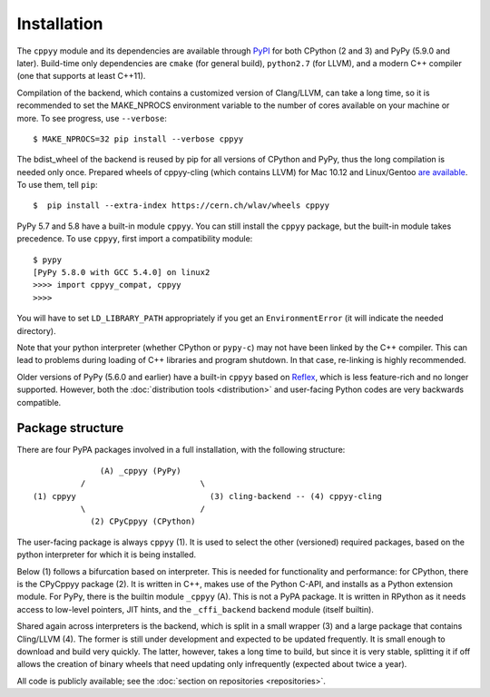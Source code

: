 Installation
============

The ``cppyy`` module and its dependencies are available through `PyPI`_ for
both CPython (2 and 3) and PyPy (5.9.0 and later).
Build-time only dependencies are ``cmake`` (for general build), ``python2.7``
(for LLVM), and a modern C++ compiler (one that supports at least C++11).

Compilation of the backend, which contains a customized version of
Clang/LLVM, can take a long time, so it is recommended to set the MAKE_NPROCS
environment variable to the number of cores available on your machine or more.
To see progress, use ``--verbose``::

 $ MAKE_NPROCS=32 pip install --verbose cppyy

The bdist_wheel of the backend is reused by pip for all versions of CPython
and PyPy, thus the long compilation is needed only once.
Prepared wheels of cppyy-cling (which contains LLVM) for Mac 10.12 and
Linux/Gentoo `are available`_.
To use them, tell ``pip``::

 $  pip install --extra-index https://cern.ch/wlav/wheels cppyy

PyPy 5.7 and 5.8 have a built-in module ``cppyy``.
You can still install the ``cppyy`` package, but the built-in module takes
precedence.
To use ``cppyy``, first import a compatibility module::

 $ pypy
 [PyPy 5.8.0 with GCC 5.4.0] on linux2
 >>>> import cppyy_compat, cppyy
 >>>>

You will have to set ``LD_LIBRARY_PATH`` appropriately if you get an
``EnvironmentError`` (it will indicate the needed directory).

Note that your python interpreter (whether CPython or ``pypy-c``) may not have
been linked by the C++ compiler.
This can lead to problems during loading of C++ libraries and program shutdown.
In that case, re-linking is highly recommended.

Older versions of PyPy (5.6.0 and earlier) have a built-in ``cppyy`` based on
`Reflex`_, which is less feature-rich and no longer supported.
However, both the :doc:`distribution tools <distribution>` and user-facing
Python codes are very backwards compatible.

.. _`PyPI`: https://pypi.python.org/pypi/cppyy/
.. _`are available`: https://cern.ch/wlav/wheels/
.. _`Reflex`: https://root.cern.ch/how/how-use-reflex


Package structure
-----------------
.. _package-structure:

There are four PyPA packages involved in a full installation, with the
following structure::

               (A) _cppyy (PyPy)
           /                        \
 (1) cppyy                            (3) cling-backend -- (4) cppyy-cling
           \                        /
             (2) CPyCppyy (CPython)

The user-facing package is always ``cppyy`` (1).
It is used to select the other (versioned) required packages, based on the
python interpreter for which it is being installed.

Below (1) follows a bifurcation based on interpreter.
This is needed for functionality and performance: for CPython, there is the
CPyCppyy package (2).
It is written in C++, makes use of the Python C-API, and installs as a Python
extension module.
For PyPy, there is the builtin module ``_cppyy`` (A).
This is not a PyPA package.
It is written in RPython as it needs access to low-level pointers, JIT hints,
and the ``_cffi_backend`` backend module (itself builtin).

Shared again across interpreters is the backend, which is split in a small
wrapper (3) and a large package that contains Cling/LLVM (4).
The former is still under development and expected to be updated frequently.
It is small enough to download and build very quickly.
The latter, however, takes a long time to build, but since it is very stable,
splitting it if off allows the creation of binary wheels that need updating
only infrequently (expected about twice a year).

All code is publicly available; see the
:doc:`section on repositories <repositories>`.
